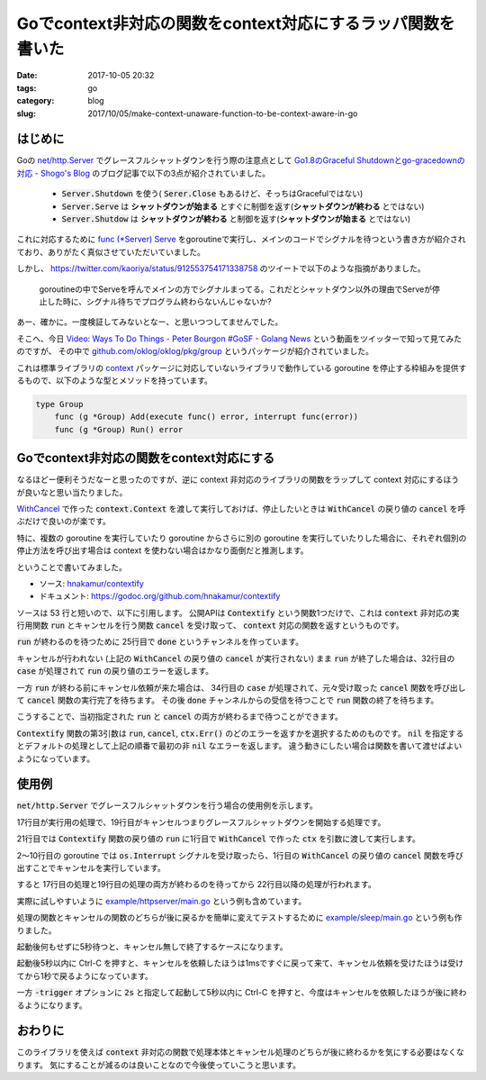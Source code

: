 Goでcontext非対応の関数をcontext対応にするラッパ関数を書いた
############################################################

:date: 2017-10-05 20:32
:tags: go
:category: blog
:slug: 2017/10/05/make-context-unaware-function-to-be-context-aware-in-go

はじめに
--------

Goの `net/http.Server <https://golang.org/pkg/net/http/#Server>`_ でグレースフルシャットダウンを行う際の注意点として
`Go1.8のGraceful Shutdownとgo-gracedownの対応 - Shogo's Blog <https://shogo82148.github.io/blog/2017/01/21/golang-1-dot-8-graceful-shutdown/>`_
のブログ記事で以下の3点が紹介されていました。

    * :code:`Server.Shutdown` を使う( :code:`Serer.Close` もあるけど、そっちはGracefulではない)
    * :code:`Server.Serve` は **シャットダウンが始まる** とすぐに制御を返す(**シャットダウンが終わる** とではない)
    * :code:`Server.Shutdow` は **シャットダウンが終わる** と制御を返す(**シャットダウンが始まる** とではない)

これに対応するために `func (*Server) Serve <https://golang.org/pkg/net/http/#Server.Serve>`_ をgoroutineで実行し、メインのコードでシグナルを待つという書き方が紹介されており、ありがたく真似させていただいていました。

しかし、 https://twitter.com/kaoriya/status/912553754171338758 のツイートで以下のような指摘がありました。

    goroutineの中でServeを呼んでメインの方でシグナルまってる。これだとシャットダウン以外の理由でServeが停止した時に、シグナル待ちでプログラム終わらないんじゃないか? 

あー、確かに。一度検証してみないとなー、と思いつつしてませんでした。

そこへ、今日
`Video: Ways To Do Things - Peter Bourgon #GoSF - Golang News <https://golangnews.com/stories/2744-video-ways-to-do-things-peter-bourgon-gosf>`_
という動画をツイッターで知って見てみたのですが、
その中で
`github.com/oklog/oklog/pkg/group <https://godoc.org/github.com/oklog/oklog/pkg/group>`_
というパッケージが紹介されていました。

これは標準ライブラリの `context <https://golang.org/pkg/context/>`_ パッケージに対応していないライブラリで動作している goroutine を停止する枠組みを提供するもので、以下のような型とメソッドを持っています。

.. code-block:: go

    type Group
    	func (g *Group) Add(execute func() error, interrupt func(error))
    	func (g *Group) Run() error

Goでcontext非対応の関数をcontext対応にする
------------------------------------------

なるほどー便利そうだなーと思ったのですが、逆に context 非対応のライブラリの関数をラップして context 対応にするほうが良いなと思い当たりました。

`WithCancel <https://golang.org/pkg/context/#WithCancel>`_ で作った :code:`context.Context` を渡して実行しておけば、停止したいときは :code:`WithCancel` の戻り値の :code:`cancel` を呼ぶだけで良いのが楽です。

特に、複数の goroutine を実行していたり goroutine からさらに別の goroutine を実行していたりした場合に、それぞれ個別の停止方法を呼び出す場合は context を使わない場合はかなり面倒だと推測します。

ということで書いてみました。

* ソース: `hnakamur/contextify <https://github.com/hnakamur/contextify>`_
* ドキュメント: https://godoc.org/github.com/hnakamur/contextify

ソースは 53 行と短いので、以下に引用します。
公開APIは :code:`Contextify` という関数1つだけで、これは :code:`context` 非対応の実行用関数 :code:`run` とキャンセルを行う関数 :code:`cancel` を受け取って、 :code:`context` 対応の関数を返すというものです。

.. code-block:: go
    :linenos: table

    // Package contextify provides a utility function to convert a context-unaware
    // run function and a cancel function to a context-aware function.
    package contextify

    import "context"

    // Contextify convert a context-unaware run function and a cancel function to
    // a context-aware function.
    //
    // If context.Context is not cancelled before run() finishes, the return value
    // function waits for run() to be finished and returns the return value of run().
    //
    // If context.Context is cancelled before run() finishes, the return value
    // function waits for both the run() and cancel() to be finished.
    //
    // If pickError is nil, the first non-nil error will be retruned of the return
    // value of run(), cancel(), and context.Context.Err().
    // You can change this behavior with writing a function to pick a desired error
    // and pass it to the pickError argument.
    func Contextify(run func() error, cancel func() error,
    	pickError func(errFromRun, errFromCancel, errFromContext error) error) func(context.Context) error {

    	return func(ctx context.Context) error {
    		var errFromRun error
    		done := make(chan struct{})
    		go func() {
    			errFromRun = run()
    			close(done)
    		}()

    		select {
    		case <-done:
    			return errFromRun
    		case <-ctx.Done():
    			errFromCancel := cancel()
    			<-done
    			if pickError == nil {
    				pickError = defaultPickError
    			}
    			return pickError(errFromRun, errFromCancel, ctx.Err())
    		}
    	}
    }

    func defaultPickError(errFromRun, errFromCancel, errFromContext error) error {
    	if errFromRun != nil {
    		return errFromRun
    	}
    	if errFromCancel != nil {
    		return errFromCancel
    	}
    	return errFromContext
    }

:code:`run` が終わるのを待つために 25行目で :code:`done` というチャンネルを作っています。

キャンセルが行われない (上記の :code:`WithCancel` の戻り値の :code:`cancel` が実行されない) まま :code:`run` が終了した場合は、32行目の :code:`case` が処理されて :code:`run` の戻り値のエラーを返します。

一方 :code:`run` が終わる前にキャンセル依頼が来た場合は、 34行目の :code:`case` が処理されて、元々受け取った :code:`cancel` 関数を呼び出して :code:`cancel` 関数の実行完了を待ちます。
その後 :code:`done` チャンネルからの受信を待つことで :code:`run` 関数の終了を待ちます。

こうすることで、当初指定された :code:`run` と :code:`cancel` の両方が終わるまで待つことができます。

:code:`Contextify` 関数の第3引数は :code:`run`, :code:`cancel`, :code:`ctx.Err()` のどのエラーを返すかを選択するためのものです。 :code:`nil` を指定するとデフォルトの処理として上記の順番で最初の非 :code:`nil` なエラーを返します。
違う動きにしたい場合は関数を書いて渡せばよいようになっています。

使用例
------

:code:`net/http.Server` でグレースフルシャットダウンを行う場合の使用例を示します。

.. code-block:: go
    :linenos: table

    ctx, cancel := context.WithCancel(context.Background())
    go func() {
    	c := make(chan os.Signal, 1)
    	signal.Notify(c, os.Interrupt)

    	s := <-c
    	log.Printf("received signal, %s", s)
    	cancel()
    	log.Printf("cancelled context")
    }()

    http.HandleFunc("/", func(w http.ResponseWriter, _ *http.Request) {
    	w.Write([]byte("Hello, example http server\n"))
    })
    s := http.Server{Addr: ":8080"}
    run := contextify.Contextify(func() error {
    	return s.ListenAndServe()
    }, func() error {
    	return s.Shutdown(context.Background())
    }, nil)
    err := run(ctx)
    if err != nil {
    	log.Printf("got error, %v", err)
    }
    log.Print("exiting")

17行目が実行用の処理で、19行目がキャンセルつまりグレースフルシャットダウンを開始する処理です。

21行目では :code:`Contextify` 関数の戻り値の :code:`run` に1行目で :code:`WithCancel` で作った :code:`ctx` を引数に渡して実行します。

2～10行目の goroutine では :code:`os.Interrupt` シグナルを受け取ったら、1行目の :code:`WithCancel` の戻り値の :code:`cancel` 関数を呼び出すことでキャンセルを実行しています。

すると 17行目の処理と19行目の処理の両方が終わるのを待ってから 22行目以降の処理が行われます。

実際に試しやすいように
`example/httpserver/main.go <https://github.com/hnakamur/contextify/blob/master/example/httpserver/main.go>`_
という例も含めています。

処理の関数とキャンセルの関数のどちらが後に戻るかを簡単に変えてテストするために
`example/sleep/main.go <https://github.com/hnakamur/contextify/blob/master/example/sleep/main.go>`_
という例も作りました。

起動後何もせずに5秒待つと、キャンセル無しで終了するケースになります。

起動後5秒以内に Ctrl-C を押すと、キャンセルを依頼したほうは1msですぐに戻って来て、キャンセル依頼を受けたほうは受けてから1秒で戻るようになっています。

一方 :code:`-trigger` オプションに :code:`2s` と指定して起動して5秒以内に Ctrl-C を押すと、今度はキャンセルを依頼したほうが後に終わるようになります。

おわりに
--------

このライブラリを使えば :code:`context` 非対応の関数で処理本体とキャンセル処理のどちらが後に終わるかを気にする必要はなくなります。
気にすることが減るのは良いことなので今後使っていこうと思います。
